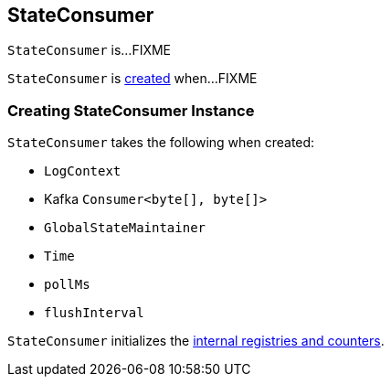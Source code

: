 == [[StateConsumer]] StateConsumer

`StateConsumer` is...FIXME

`StateConsumer` is <<creating-instance, created>> when...FIXME

=== [[creating-instance]] Creating StateConsumer Instance

`StateConsumer` takes the following when created:

* [[logContext]] `LogContext`
* [[globalConsumer]] Kafka `Consumer<byte[], byte[]>`
* [[stateMaintainer]] `GlobalStateMaintainer`
* [[time]] `Time`
* [[pollMs]] `pollMs`
* [[flushInterval]] `flushInterval`

`StateConsumer` initializes the <<internal-registries, internal registries and counters>>.
